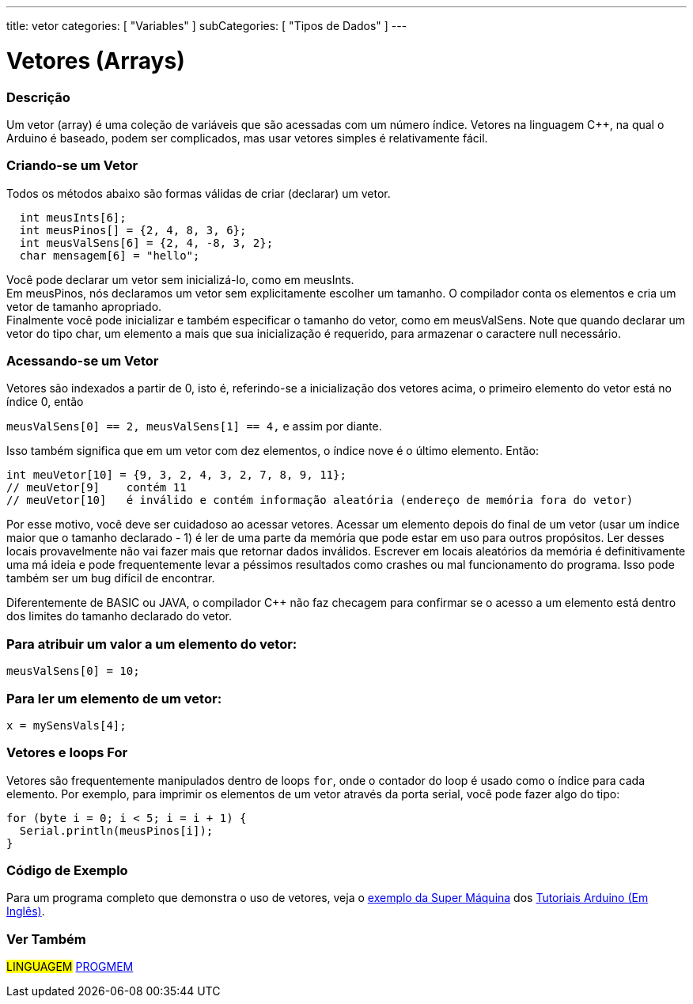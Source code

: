 ---
title: vetor
categories: [ "Variables" ]
subCategories: [ "Tipos de Dados" ]
---

= Vetores (Arrays)


// OVERVIEW SECTION STARTS
[#overview]
--

[float]
=== Descrição
Um vetor (array) é uma coleção de variáveis que são acessadas com um número índice. Vetores na linguagem C++, na qual o Arduino é baseado, podem ser complicados, mas usar vetores simples é relativamente fácil.

[float]
=== Criando-se um Vetor

Todos os métodos abaixo são formas válidas de criar (declarar) um vetor.
[source,arduino]
----
  int meusInts[6];
  int meusPinos[] = {2, 4, 8, 3, 6};
  int meusValSens[6] = {2, 4, -8, 3, 2};
  char mensagem[6] = "hello";
----
Você pode declarar um vetor sem inicializá-lo, como em meusInts.
{empty} +
Em meusPinos, nós declaramos um vetor sem explicitamente escolher um tamanho. O compilador conta os elementos e cria um vetor de tamanho apropriado.
{empty} +
Finalmente você pode inicializar e também especificar o tamanho do vetor, como em meusValSens. Note que quando declarar um vetor do tipo char, um elemento a mais que sua inicialização é requerido, para armazenar o caractere null necessário.
[%hardbreaks]

[float]
=== Acessando-se um Vetor
Vetores são indexados a partir de 0, isto é, referindo-se a inicialização dos vetores acima, o primeiro elemento do vetor está no índice 0, então

`meusValSens[0] == 2, meusValSens[1] == 4,` e assim por diante.

Isso também significa que em um vetor com dez elementos, o índice nove é o último elemento. Então:

[source,arduino]
----
int meuVetor[10] = {9, 3, 2, 4, 3, 2, 7, 8, 9, 11};
// meuVetor[9]    contém 11
// meuVetor[10]   é inválido e contém informação aleatória (endereço de memória fora do vetor)
----
Por esse motivo, você deve ser cuidadoso ao acessar vetores. Acessar um elemento depois do final de um vetor (usar um índice maior que o tamanho declarado - 1) é ler de uma parte da memória que pode estar em uso para outros propósitos. Ler desses locais provavelmente não vai fazer mais que retornar dados inválidos. Escrever em locais aleatórios da memória é definitivamente uma má ideia e pode frequentemente levar a péssimos resultados como crashes ou mal funcionamento do programa. Isso pode também ser um bug difícil de encontrar.
[%hardbreaks]

Diferentemente de BASIC ou JAVA, o compilador C++ não faz checagem para confirmar se o acesso a um elemento está dentro dos limites do tamanho declarado do vetor.
[%hardbreaks]

[float]
=== Para atribuir um valor a um elemento do vetor:
`meusValSens[0] = 10;`
[%hardbreaks]

[float]
=== Para ler um elemento de um vetor:
`x = mySensVals[4];`
[%hardbreaks]

[float]
=== Vetores e loops For
Vetores são frequentemente manipulados dentro de loops `for`, onde o contador do loop é usado como o índice para cada elemento. Por exemplo, para imprimir os elementos de um vetor através da porta serial, você pode fazer algo do tipo:

[source,arduino]
----
for (byte i = 0; i < 5; i = i + 1) {
  Serial.println(meusPinos[i]);
}
----
[%hardbreaks]

--
// OVERVIEW SECTION ENDS


// HOW TO USE SECTION STARTS
[#howtouse]
--

[float]
=== Código de Exemplo
Para um programa completo que demonstra o uso de vetores, veja o http://www.arduino.cc/en/Tutorial/KnightRider[exemplo da Super Máquina] dos http://www.arduino.cc/en/Main/LearnArduino[Tutoriais Arduino (Em Inglês)].

--
// HOW TO USE SECTION ENDS


// SEE ALSO SECTION STARTS
[#see_also]
--

[float]
=== Ver Também

[role="language"]
#LINGUAGEM# link:../../utilities/progmem[PROGMEM] +


--
// SEE ALSO SECTION ENDS
